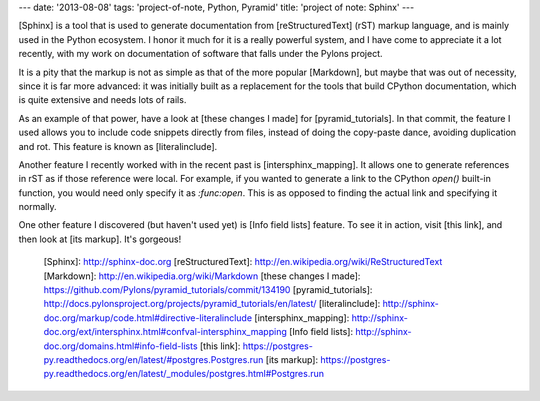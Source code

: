 ---
date: '2013-08-08'
tags: 'project-of-note, Python, Pyramid'
title: 'project of note: Sphinx'
---

[Sphinx] is a tool that is used to generate documentation from
[reStructuredText] (rST) markup language, and is mainly used in the
Python ecosystem. I honor it much for it is a really powerful system,
and I have come to appreciate it a lot recently, with my work on
documentation of software that falls under the Pylons project.

It is a pity that the markup is not as simple as that of the more
popular [Markdown], but maybe that was out of necessity, since it is far
more advanced: it was initially built as a replacement for the tools
that build CPython documentation, which is quite extensive and needs
lots of rails.

As an example of that power, have a look at [these changes I made] for
[pyramid\_tutorials]. In that commit, the feature I used allows you to
include code snippets directly from files, instead of doing the
copy-paste dance, avoiding duplication and rot. This feature is known as
[literalinclude].

Another feature I recently worked with in the recent past is
[intersphinx\_mapping]. It allows one to generate references in rST as
if those reference were local. For example, if you wanted to generate a
link to the CPython `open()` built-in function, you would need only
specify it as `:func:open`. This is as opposed to finding the actual
link and specifying it normally.

One other feature I discovered (but haven\'t used yet) is [Info field
lists] feature. To see it in action, visit [this link], and then look at
[its markup]. It\'s gorgeous!

  [Sphinx]: http://sphinx-doc.org
  [reStructuredText]: http://en.wikipedia.org/wiki/ReStructuredText
  [Markdown]: http://en.wikipedia.org/wiki/Markdown
  [these changes I made]: https://github.com/Pylons/pyramid_tutorials/commit/134190
  [pyramid\_tutorials]: http://docs.pylonsproject.org/projects/pyramid_tutorials/en/latest/
  [literalinclude]: http://sphinx-doc.org/markup/code.html#directive-literalinclude
  [intersphinx\_mapping]: http://sphinx-doc.org/ext/intersphinx.html#confval-intersphinx_mapping
  [Info field lists]: http://sphinx-doc.org/domains.html#info-field-lists
  [this link]: https://postgres-py.readthedocs.org/en/latest/#postgres.Postgres.run
  [its markup]: https://postgres-py.readthedocs.org/en/latest/_modules/postgres.html#Postgres.run
